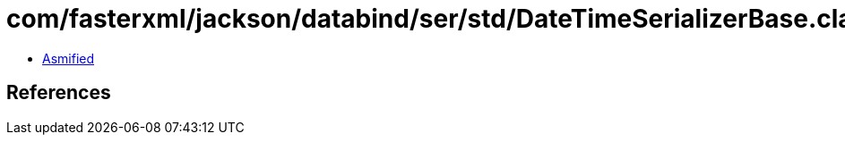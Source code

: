 = com/fasterxml/jackson/databind/ser/std/DateTimeSerializerBase.class

 - link:DateTimeSerializerBase-asmified.java[Asmified]

== References

